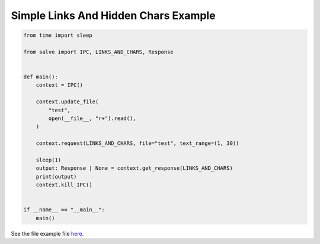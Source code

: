 =====================================
Simple Links And Hidden Chars Example
=====================================

.. code-block:: python

    from time import sleep
    
    from salve import IPC, LINKS_AND_CHARS, Response
    
    
    def main():
        context = IPC()
    
        context.update_file(
            "test",
            open(__file__, "r+").read(),
        )
    
        context.request(LINKS_AND_CHARS, file="test", text_range=(1, 30))
    
        sleep(1)
        output: Response | None = context.get_response(LINKS_AND_CHARS)
        print(output)
        context.kill_IPC()
    
    
    if __name__ == "__main__":
        main()

See the file example file `here <https://github.com/salve-org/salve/blob/master/examples/simple_links_and_hidden_chars_example.py>`_.